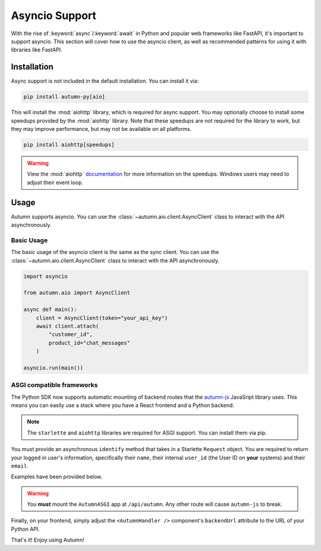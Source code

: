 Asyncio Support
===============

With the rise of :keyword:`async`/:keyword:`await` in Python and popular web frameworks like FastAPI, it's important to support asyncio.
This section will cover how to use the asyncio client, as well as recommended patterns for using it with libraries like FastAPI.

Installation
------------

Async support is not included in the default installation. You can install it via:

.. code-block:: bash

    pip install autumn-py[aio]

This will install the :mod:`aiohttp` library, which is required for async support. You may optionally choose to install some speedups provided by the :mod:`aiohttp` library.
Note that these speedups are not required for the library to work, but they may improve performance, but may not be available on all platforms.

.. code-block:: bash

    pip install aiohttp[speedups]

.. warning::
    View the :mod:`aiohttp` `documentation <https://docs.aiohttp.org/en/stable/speedups.html>`_ for more information on the speedups. Windows users may need to adjust their event loop.


Usage
-----

Autumn supports asyncio. You can use the :class:`~autumn.aio.client.AsyncClient` class to interact with the API asynchronously.

Basic Usage
^^^^^^^^^^^

The basic usage of the asyncio client is the same as the sync client. You can use the :class:`~autumn.aio.client.AsyncClient` class to interact with the API asynchronously.

.. code-block:: python

    import asyncio

    from autumn.aio import AsyncClient

    async def main():
        client = AsyncClient(token="your_api_key")
        await client.attach(
            "customer_id",
            product_id="chat_messages"
        )

    asyncio.run(main())

ASGI compatible frameworks
^^^^^^^^^^^^^^^^^^^^^^^^^^

The Python SDK now supports automatic mounting of backend routes that the `autumn-js <https://github.com/useautumn/autumn-js>`_ JavaSript library uses.
This means you can easily use a stack where you have a React frontend and a Python backend.

.. note::
    The ``starlette`` and ``aiohttp`` libraries are required for ASGI support. You can install them via pip.

You must provide an asynchronous ``identify`` method that takes in a Starlette ``Request`` object. You are required to return your logged in user's information, specifically their ``name``,
their internal ``user_id`` (the User ID on **your** systems) and their ``email``.

Examples have been provided below.

.. warning::
    You **must** mount the ``AutumnASGI`` app at ``/api/autumn``. Any other route will cause ``autumn-js`` to break.

.. tabs::

    .. tab:: Litestar

        .. code-block:: python

            from __future__ import annotations

            import os
            from typing import TYPE_CHECKING

            from litestar import Litestar
            from litestar.handlers import asgi
            from litestar.config.cors import CORSConfig

            from autumn.asgi import AutumnASGI

            if TYPE_CHECKING:
                from starlette.requests import Request
                from autumn.asgi import AutumnIdentifyData


            async def identify(request: Request) -> AutumnIdentifyData:
                # db = request.state.postgres
                # session = request.session

                return {
                    "customer_id": "user_123",
                    "customer_data": {"name": "John Doe", "email": "djohn@gmail.com"},
                }


            autumn = AutumnASGI(token=os.environ["AUTUMN_KEY"], identify=identify)


            async def close_autumn(_):
                await autumn.close()


            autumn_asgi = asgi(path="/api/autumn", is_mount=True, copy_scope=True)(autumn)

            # CORS must be configured correctly.
            # You must allow the GET, POST and OPTIONS methods at a minimum.
            # Pass your frontend url here.
            DOMAINS = ["<Your Frontend URL>"]
            app = Litestar(
                debug=True,
                route_handlers=[autumn_asgi],
                cors_config=CORSConfig(
                    allow_origins=DOMAINS,
                    allow_credentials=True,
                    allow_headers=["*"],
                    allow_methods=["*"],
                ),
                on_shutdown=[close_autumn],
            )


    .. tab:: Starlette/FastAPI

        .. code-block:: python

            from __future__ import annotations

            import os
            import contextlib
            from typing import TYPE_CHECKING

            from starlette.applications import Starlette
            from starlette.middleware.cors import CORSMiddleware
            from starlette.middleware import Middleware
            from autumn.asgi import AutumnASGI

            if TYPE_CHECKING:
                from starlette.requests import Request
                from autumn.asgi import AutumnIdentifyData


            async def identify(request: Request) -> AutumnIdentifyData:
                # db = request.state.postgres
                # session = request.session

                # This is where you are responsible for identifying the logged-in user.
                # You must return a dictionary in the format shown below.

                return {
                    "customer_id": "user_123",
                    "customer_data": {"name": "John Doe", "email": "djohn@gmail.com"},
                }


            autumn = AutumnASGI(token=os.environ["AUTUMN_KEY"], identify=identify)

            @contextlib.asynccontextmanager
            async def lifespan(_):
                yield
                await autumn.close()

            # CORS must be configured correctly.
            # You must allow the GET, POST and OPTIONS methods at a minimum.
            # Pass your frontend url here.
            DOMAINS = ["<Your Frontend URL>"]
            middleware = [
                Middleware(
                    CORSMiddleware,
                    allow_methods=["*"],
                    allow_headers=["*"],
                    allow_credentials=True,
                    allow_origins=DOMAINS,
                )
            ]

            app = Starlette(debug=True, middleware=middleware, lifespan=lifespan)
            app.mount("/api/autumn", autumn)

Finally, on your frontend, simply adjust the ``<AutumnHandler />`` component's ``backendUrl`` attribute to the URL of your Python API.

That's it! Enjoy using Autumn!